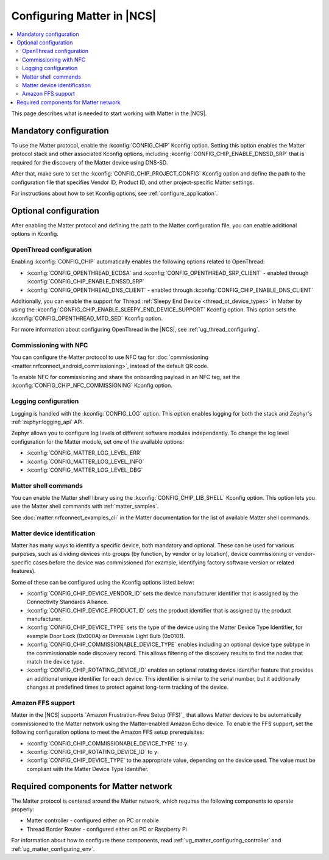 .. _ug_matter_configuring_protocol:

Configuring Matter in |NCS|
###########################

.. contents::
   :local:
   :depth: 2

This page describes what is needed to start working with Matter in the |NCS|.

.. _ug_matter_configuring_mandatory:

Mandatory configuration
***********************

To use the Matter protocol, enable the :kconfig:`CONFIG_CHIP` Kconfig option.
Setting this option enables the Matter protocol stack and other associated Kconfig options, including :kconfig:`CONFIG_CHIP_ENABLE_DNSSD_SRP` that is required for the discovery of the Matter device using DNS-SD.

After that, make sure to set the :kconfig:`CONFIG_CHIP_PROJECT_CONFIG` Kconfig option and define the path to the configuration file that specifies Vendor ID, Product ID, and other project-specific Matter settings.

For instructions about how to set Kconfig options, see :ref:`configure_application`.

.. _ug_matter_configuring_optional:

Optional configuration
**********************

After enabling the Matter protocol and defining the path to the Matter configuration file, you can enable additional options in Kconfig.

.. _ug_matter_configuring_optional_ot:

OpenThread configuration
========================

Enabling :kconfig:`CONFIG_CHIP` automatically enables the following options related to OpenThread:

* :kconfig:`CONFIG_OPENTHREAD_ECDSA` and :kconfig:`CONFIG_OPENTHREAD_SRP_CLIENT` - enabled through :kconfig:`CONFIG_CHIP_ENABLE_DNSSD_SRP`
* :kconfig:`CONFIG_OPENTHREAD_DNS_CLIENT` - enabled through :kconfig:`CONFIG_CHIP_ENABLE_DNS_CLIENT`

Additionally, you can enable the support for Thread :ref:`Sleepy End Device <thread_ot_device_types>` in Matter by using the :kconfig:`CONFIG_CHIP_ENABLE_SLEEPY_END_DEVICE_SUPPORT` Kconfig option.
This option sets the :kconfig:`CONFIG_OPENTHREAD_MTD_SED` Kconfig option.

For more information about configuring OpenThread in the |NCS|, see :ref:`ug_thread_configuring`.

.. _ug_matter_configuring_optional_nfc:

Commissioning with NFC
======================

You can configure the Matter protocol to use NFC tag for :doc:`commissioning <matter:nrfconnect_android_commissioning>`, instead of the default QR code.

To enable NFC for commissioning and share the onboarding payload in an NFC tag, set the :kconfig:`CONFIG_CHIP_NFC_COMMISSIONING` Kconfig option.

.. _ug_matter_configuring_optional_log:

Logging configuration
=====================

Logging is handled with the :kconfig:`CONFIG_LOG` option.
This option enables logging for both the stack and Zephyr's :ref:`zephyr:logging_api` API.

Zephyr allows you to configure log levels of different software modules independently.
To change the log level configuration for the Matter module, set one of the available options:

* :kconfig:`CONFIG_MATTER_LOG_LEVEL_ERR`
* :kconfig:`CONFIG_MATTER_LOG_LEVEL_INFO`
* :kconfig:`CONFIG_MATTER_LOG_LEVEL_DBG`

.. _ug_matter_configuring_optional_shell:

Matter shell commands
=====================

You can enable the Matter shell library using the :kconfig:`CONFIG_CHIP_LIB_SHELL` Kconfig option.
This option lets you use the Matter shell commands with :ref:`matter_samples`.

See :doc:`matter:nrfconnect_examples_cli` in the Matter documentation for the list of available Matter shell commands.

.. _ug_matter_configuring_device_identification:

Matter device identification
============================

Matter has many ways to identify a specific device, both mandatory and optional.
These can be used for various purposes, such as dividing devices into groups (by function, by vendor or by location), device commissioning or vendor-specific cases before the device was commissioned (for example, identifying factory software version or related features).

Some of these can be configured using the Kconfig options listed below:

* :kconfig:`CONFIG_CHIP_DEVICE_VENDOR_ID` sets the device manufacturer identifier that is assigned by the Connectivity Standards Alliance.
* :kconfig:`CONFIG_CHIP_DEVICE_PRODUCT_ID` sets the product identifier that is assigned by the product manufacturer.
* :kconfig:`CONFIG_CHIP_DEVICE_TYPE` sets the type of the device using the Matter Device Type Identifier, for example Door Lock (0x000A) or Dimmable Light Bulb (0x0101).
* :kconfig:`CONFIG_CHIP_COMMISSIONABLE_DEVICE_TYPE` enables including an optional device type subtype in the commissionable node discovery record.
  This allows filtering of the discovery results to find the nodes that match the device type.
* :kconfig:`CONFIG_CHIP_ROTATING_DEVICE_ID` enables an optional rotating device identifier feature that provides an additional unique identifier for each device.
  This identifier is similar to the serial number, but it additionally changes at predefined times to protect against long-term tracking of the device.

Amazon FFS support
==================

Matter in the |NCS| supports `Amazon Frustration-Free Setup (FFS)`_ that allows Matter devices to be automatically commissioned to the Matter network using the Matter-enabled Amazon Echo device.
To enable the FFS support, set the following configuration options to meet the Amazon FFS setup prerequisites:

* :kconfig:`CONFIG_CHIP_COMMISSIONABLE_DEVICE_TYPE` to ``y``.
* :kconfig:`CONFIG_CHIP_ROTATING_DEVICE_ID` to ``y``.
* :kconfig:`CONFIG_CHIP_DEVICE_TYPE` to the appropriate value, depending on the device used.
  The value must be compliant with the Matter Device Type Identifier.

.. _ug_matter_configuring_requirements:

Required components for Matter network
**************************************

The Matter protocol is centered around the Matter network, which requires the following components to operate properly:

* Matter controller - configured either on PC or mobile
* Thread Border Router - configured either on PC or Raspberry Pi

For information about how to configure these components, read :ref:`ug_matter_configuring_controller` and :ref:`ug_matter_configuring_env`.
